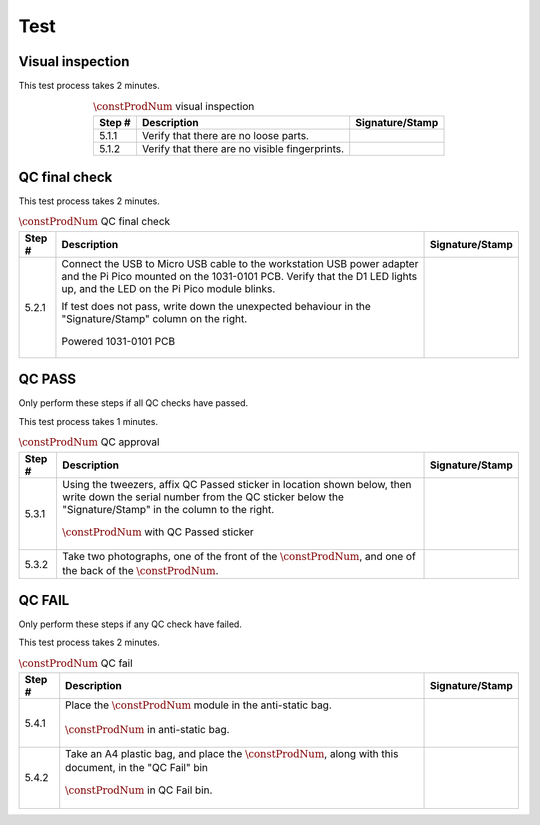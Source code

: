 ****
Test
****

Visual inspection
*****************

This test process takes 2 minutes.

.. tabularcolumns:: |>{\raggedright\arraybackslash}\Y{0.10}
                    |>{\raggedright\arraybackslash}\Y{0.70}
                    |>{\raggedright\arraybackslash}\Y{0.20}|

.. _tbl_visual_inspection:

.. list-table:: :math:`\constProdNum` visual inspection
    :class: longtable
    :header-rows: 1
    :align: center 

    * - Step #
      - Description
      - Signature/Stamp
    * - 5.1.1
      - Verify that there are no loose parts.
      - 
        .. raw:: latex

          \includegraphics[align=t,scale=1]{../../images/doc_stamp.pdf}
    * - 5.1.2
      - Verify that there are no visible fingerprints.
      - 
        .. raw:: latex

          \includegraphics[align=t,scale=1]{../../images/doc_stamp.pdf}

.. raw:: latex

          \newpage

QC final check
**************

This test process takes 2 minutes.

.. tabularcolumns:: |>{\raggedright\arraybackslash}\Y{0.10}
                    |>{\raggedright\arraybackslash}\Y{0.70}
                    |>{\raggedright\arraybackslash}\Y{0.20}|

.. _tbl_qc_final:

.. list-table:: :math:`\constProdNum` QC final check
    :class: longtable
    :header-rows: 1
    :align: center 

    * - Step #
      - Description
      - Signature/Stamp
    * - 5.2.1
      - Connect the USB to Micro USB cable to the workstation USB power adapter and the Pi Pico mounted on the 1031-0101 PCB. Verify that the D1 LED lights up, and the LED on the Pi Pico module blinks.

        .. raw:: latex

          \vspace*{1ex}

        If test does not pass, write down the unexpected behaviour in the "Signature/Stamp" column on the right.

        .. raw:: latex

          \vspace*{1ex}

        .. figure:: /images/qc_step_1.jpg
            :align:  center
            :figwidth: 100%
           
            Powered 1031-0101 PCB
      - 
        .. raw:: latex

          \includegraphics[align=t,scale=1]{../../images/doc_stamp.pdf}

.. raw:: latex

          \newpage

QC PASS
*******

Only perform these steps if all QC checks have passed.

This test process takes 1 minutes.

.. tabularcolumns:: |>{\raggedright\arraybackslash}\Y{0.10}
                    |>{\raggedright\arraybackslash}\Y{0.70}
                    |>{\raggedright\arraybackslash}\Y{0.20}|

.. _tbl_qc_approval:

.. list-table:: :math:`\constProdNum` QC approval
    :class: longtable
    :header-rows: 1
    :align: center 

    * - Step #
      - Description
      - Signature/Stamp
    * - 5.3.1
      - Using the tweezers, affix QC Passed sticker in location shown below, then write down the serial number from the QC sticker below the "Signature/Stamp" in the column to the right.

        .. raw:: latex

          \vspace*{1ex}

        .. figure:: /images/qc_pass_step_1.jpg
            :align:  center
            :figwidth: 100%
           
            :math:`\constProdNum` with QC Passed sticker
      - 
        .. raw:: latex

          \includegraphics[align=t,scale=1]{../../images/doc_stamp.pdf}
    * - 5.3.2
      - Take two photographs, one of the front of the :math:`\constProdNum`, and one of the back of the :math:`\constProdNum`.
      - 
        .. raw:: latex

          \includegraphics[align=t,scale=1]{../../images/doc_stamp.pdf}

.. raw:: latex

          \newpage

QC FAIL
*******

Only perform these steps if any QC check have failed.

This test process takes 2 minutes.

.. tabularcolumns:: |>{\raggedright\arraybackslash}\Y{0.10}
                    |>{\raggedright\arraybackslash}\Y{0.70}
                    |>{\raggedright\arraybackslash}\Y{0.20}|

.. _tbl_qc_fail:

.. list-table:: :math:`\constProdNum` QC fail
    :class: longtable
    :header-rows: 1
    :align: center 

    * - Step #
      - Description
      - Signature/Stamp
    * - 5.4.1
      - Place the :math:`\constProdNum` module in the anti-static bag.

        .. raw:: latex

          \vspace*{1ex}

        .. figure:: /images/package_step_1.jpg
            :align:  center
            :figwidth: 100%
           
            :math:`\constProdNum` in anti-static bag.
      - 
        .. raw:: latex

          \includegraphics[align=t,scale=1]{../../images/doc_stamp.pdf}
    * - 5.4.2
      - Take an A4 plastic bag, and place the :math:`\constProdNum`, along with this document, in the "QC Fail" bin

        .. raw:: latex

          \vspace*{1ex}

        .. figure:: /images/fpo_table.pdf
            :align:  center
            :figwidth: 100%
           
            :math:`\constProdNum` in QC Fail bin.
      - 
        .. raw:: latex

          \includegraphics[align=t,scale=1]{../../images/doc_stamp.pdf}
